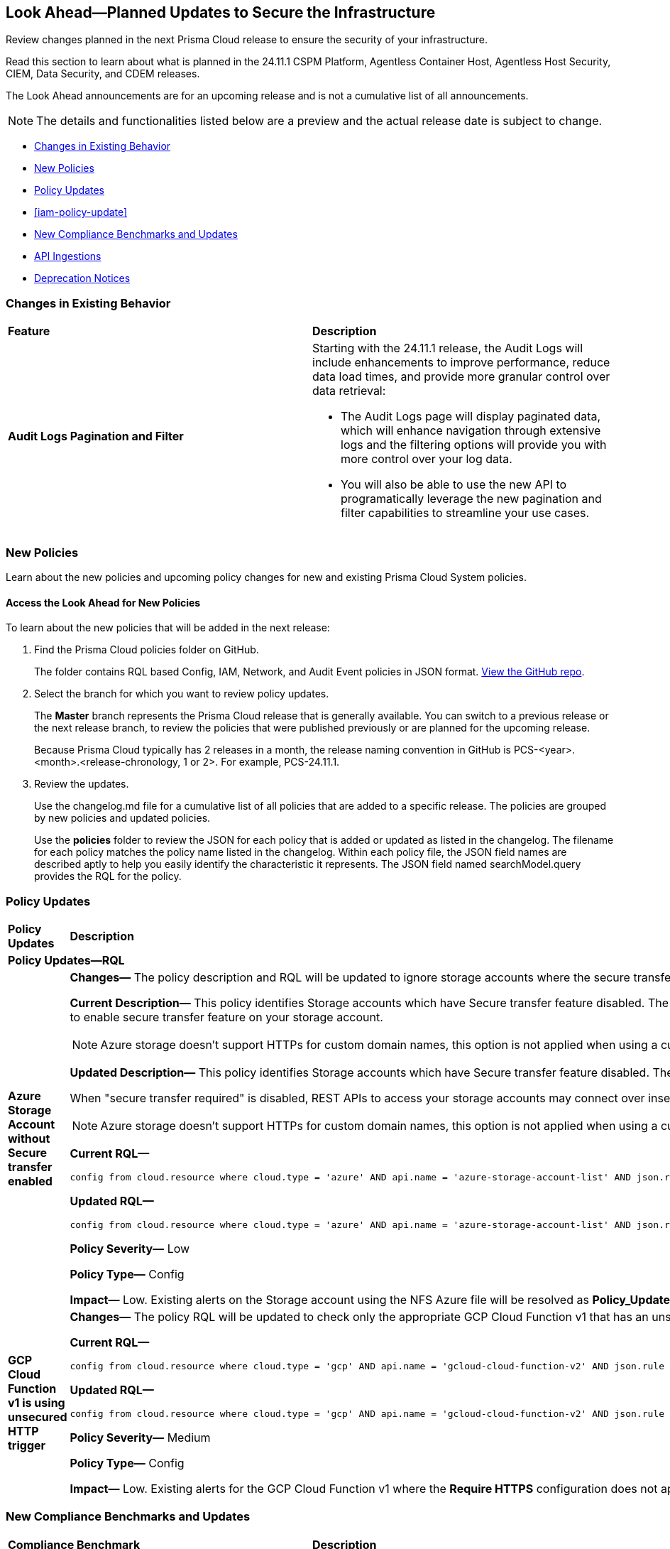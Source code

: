 [#ida01a4ab4-6a2c-429d-95be-86d8ac88a7b4]
== Look Ahead—Planned Updates to Secure the Infrastructure

Review changes planned in the next Prisma Cloud release to ensure the security of your infrastructure.

Read this section to learn about what is planned in the 24.11.1 CSPM Platform, Agentless Container Host, Agentless Host Security, CIEM, Data Security, and CDEM releases. 

The Look Ahead announcements are for an upcoming release and is not a cumulative list of all announcements.

[NOTE]
====
The details and functionalities listed below are a preview and the actual release date is subject to change.
====

//* <<announcement>>
* <<changes-in-existing-behavior>>
* <<new-policies>>
* <<policy-updates>>
* <<iam-policy-update>>
* <<new-compliance-benchmarks-and-updates>>
* <<api-ingestions>>
* <<deprecation-notices>>



[#changes-in-existing-behavior]
=== Changes in Existing Behavior

[cols="50%a,50%a"]
|===
|*Feature*
|*Description*


|*Audit Logs Pagination and Filter*
//RLP-151119

|Starting with the 24.11.1 release, the Audit Logs will include enhancements to improve performance, reduce data load times, and provide more granular control over data retrieval:

* The Audit Logs page will display paginated data, which will enhance navigation through extensive logs and the filtering options will provide you with more control over your log data. 

* You will also be able to use the new API to programatically leverage the new pagination and filter capabilities to streamline your use cases. 


// |*RQL API Rate Limits* 
//to create RLP

// |Starting with the 24.12.1 release, to improve the user experience, a response size limit of 100K records is now implemented for the https://pan.dev/prisma-cloud/api/cspm/rl-audit-logs/[GET - /audit/redlock] Audit Logs endpoint.

// *Impact—* Requests exceeding 100K records limit results in a *413 Payload Too Large* error with _X-Record-Count_ header, which indicates the number of records that were being requested.

|===


[#new-policies]
=== New Policies

Learn about the new policies and upcoming policy changes for new and existing Prisma Cloud System policies.

==== Access the Look Ahead for New Policies

To learn about the new policies that will be added in the next release:


. Find the Prisma Cloud policies folder on GitHub.
+
The folder contains RQL based Config, IAM, Network, and Audit Event policies in JSON format. https://github.com/PaloAltoNetworks/prisma-cloud-policies[View the GitHub repo].

. Select the branch for which you want to review policy updates.
+
The *Master* branch represents the Prisma Cloud release that is generally available. You can switch to a previous release or the next release branch, to review the policies that were published previously or are planned for the upcoming release.
+
Because Prisma Cloud typically has 2 releases in a month, the release naming convention in GitHub is PCS-<year>.<month>.<release-chronology, 1 or 2>. For example, PCS-24.11.1.

. Review the updates.
+
Use the changelog.md file for a cumulative list of all policies that are added to a specific release. The policies are grouped by new policies and updated policies.
+
Use the *policies* folder to review the JSON for each policy that is added or updated as listed in the changelog. The filename for each policy matches the policy name listed in the changelog. Within each policy file, the JSON field names are described aptly to help you easily identify the characteristic it represents. The JSON field named searchModel.query provides the RQL for the policy.


[#policy-updates]
=== Policy Updates

[cols="35%a,65%a"]
|===
|*Policy Updates*
|*Description*

2+|*Policy Updates—RQL*

|*Azure Storage Account without Secure transfer enabled*
//RLP-149572
|*Changes—* The policy description and RQL will be updated to ignore storage accounts where the secure transfer property is not applicable for NFS Azure file shares to work.

*Current Description—* This policy identifies Storage accounts which have Secure transfer feature disabled. The secure transfer option enhances the security of your storage account by only allowing requests to the storage account by a secure connection. When 'secure transfer required' is enabled, REST APIs to access your storage accounts connect using HTTPs any requests using HTTP will be rejected. When you are using the Azure files service, connection without encryption will fail. It is highly recommended to enable secure transfer feature on your storage account.

NOTE: Azure storage doesn't support HTTPs for custom domain names, this option is not applied when using a custom domain name.

*Updated Description—* This policy identifies Storage accounts which have Secure transfer feature disabled. The secure transfer option enhances the security of your storage account by only allowing requests to the storage account by a secure connection. 

When "secure transfer required" is disabled, REST APIs to access your storage accounts may connect over insecure HTTP which is not advised. Hence, it is highly recommended to enable secure transfer feature on your storage account.

NOTE: Azure storage doesn't support HTTPs for custom domain names, this option is not applied when using a custom domain name. Additionally, this property is not applicable for NFS Azure file shares to work.

*Current RQL—* 
----
config from cloud.resource where cloud.type = 'azure' AND api.name = 'azure-storage-account-list' AND json.rule = properties.supportsHttpsTrafficOnly !exists or properties.supportsHttpsTrafficOnly is false
----

*Updated RQL—* 
----
config from cloud.resource where cloud.type = 'azure' AND api.name = 'azure-storage-account-list' AND json.rule = (properties.supportsHttpsTrafficOnly does not exist or properties.supportsHttpsTrafficOnly is false) as X; config from cloud.resource where api.name = 'azure-storage-file-shares' as Y; filter '($.X.kind does not equal ignore case "FileStorage") or ($.X.kind equal ignore case "FileStorage" and $.Y.id contains $.X.name and $.Y.properties.enabledProtocols does not contain NFS)'; show X;
----

*Policy Severity—* Low

*Policy Type—* Config

*Impact—* Low. Existing alerts on the Storage account using the NFS Azure file will be resolved as *Policy_Updated*.

|*GCP Cloud Function v1 is using unsecured HTTP trigger*
//RLP-149695
|*Changes—* The policy RQL will be updated to check only the appropriate GCP Cloud Function v1 that has an unsecured HTTP trigger.

*Current RQL—* 
----
config from cloud.resource where cloud.type = 'gcp' AND api.name = 'gcloud-cloud-function-v2' AND json.rule = state equals "ACTIVE" AND environment equals "GEN_1" AND serviceConfig.securityLevel does not equal "SECURE_ALWAYS"
----

*Updated RQL—* 
----
config from cloud.resource where cloud.type = 'gcp' AND api.name = 'gcloud-cloud-function-v2' AND json.rule = state equals ACTIVE AND environment equals GEN_1 AND serviceConfig.securityLevel exists AND serviceConfig.securityLevel does not equal SECURE_ALWAYS
----

*Policy Severity—* Medium

*Policy Type—* Config

*Impact—* Low. Existing alerts for the GCP Cloud Function v1 where the *Require HTTPS* configuration does not apply will be resolved as *Policy_Updated*.

|===



[#new-compliance-benchmarks-and-updates]
=== New Compliance Benchmarks and Updates

[cols="50%a,50%a"]
|===
|*Compliance Benchmark*
|*Description*

|*CSA CCM v4.0.12*
//RLP-150804

|Prisma Cloud now supports CSA CCM v4.0.12, Cloud Controls Matrix by Cloud Security Alliance. The CSA Cloud Controls Matrix (CCM) is a cybersecurity control framework for cloud computing. It can be used as a tool for the systematic assessment of a cloud implementation, and provides guidance on which security controls should be implemented by which actor within the cloud supply chain.

You can now view this built-in standard and the associated policies on the *Compliance > Standards* page with this support. You can also generate reports for immediate viewing or download, or schedule recurring reports to track this compliance standard over time.

|*HITRUST CSF v.11.2.0*
//RLP-150747

|New mappings will be introduced to the *HITRUST CSF v.11.2.0* compliance standard across all clouds.

*Impact—* Changes in compliance scoring may occur due to the updated mappings.

|*IT Security Risk Management*
//RLP-150414

|Prisma Cloud now supports ITSG-33 (IT Security Risk Management: A Lifecycle Approach) compliance standard. It is a framework developed by the Communications Security Establishment Canada (CSEC) to guide Government of Canada departments in managing IT security risks. By following this framework, organisations can effectively safeguard sensitive information and adapt to evolving threats.

You can now access this built-in standard and related policies on the *Compliance > Standards* page. Additionally, you can generate reports to instantly view or download them, or set up scheduled reports to continuously monitor compliance with ITSG-33 over time.

|*Microsoft Cloud Security Benchmark*
//RLP-150487
|Prisma Cloud now supports Microsoft Cloud Security Benchmark (MCSB) v1. The Microsoft cloud security benchmark (MCSB) provides prescriptive best practices and recommendations to help improve the security of workloads, data, and services on the multi-cloud environment.

You can now view this built-in standard and the associated policies on the *Compliance > Standards* page with this support. You can also generate reports for immediate viewing or download, or schedule recurring reports to track this compliance standard over time.

|===

[#api-ingestions]
=== API Ingestions

No API ingestions planned for 24.10.1 release.


//[cols="50%a,50%a"]
//|===
//|*Service*
//|*API Details*

//APIs below are commented out becasue they will not be ready for 9.2. Uncomment for 9.2 LA as they will have a 10.1 fix version per Giri.

// |*Amazon AppStream 2.0*
//RLP-131272

// |*aws-app-stream-image*

//Additional permission required:

//* `appstream:DescribeImages`

//The Security Audit role does not include the above permission.

// |*Amazon AppStream 2.0*
//RLP-131580

// |*aws-app-stream-image-builder*

// Additional permission required:

// * `appstream:DescribeImageBuilders`

// The Security Audit role does not include the above permission.

// |*Amazon Comprehend*
//RLP-149186

// |*aws-comprehend-flywheel*

//Additional permissions required:

//* `comprehend:ListFlywheels`
//*  `comprehend:DescribeFlywheel`
//*  `comprehend:ListTagsForResource`

//The Security Audit role includes the above permissions.

// |*AWS Elastic Disaster Recovery*
//RLP-149199

// |*aws-drs-source-network*

//Additional permission required:

//* `drs:DescribeSourceNetworks`

//The Security Audit role includes the above permission.

// |*AWS Control Tower*
//RLP-149201

// |*aws-controltower-landing-zone*

//Additional permissions required:

//* `controltower:ListLandingZones`
//* `controltower:GetLandingZone`
//* `controltower:ListTagsForResource`

//The Security Audit role includes the above permissions.

// |*Amazon DataZone*
//RLP-145162

// |*aws-datazone-domain*

// Additional permissions required:

//* `datazone:ListDomains`
//* `datazone:GetDomain`

//The Security Audit role does not include the above permissions.

// |*Amazon QuickSight*
//RLP-147089

// |*aws-quicksight-ip-restriction*

//Additional permission required:

//* `quicksight:DescribeIpRestriction`

//The Security Audit role includes the above permission.


// |*Azure Event Grid*
//RLP-148912

// |*azure-event-grid-topic-diagnostic-settings*

//Additional permissions required:

//* `Microsoft.EventGrid/topics/read`
//* `Microsoft.Insights/DiagnosticSettings/Read`

//The Reader role includes the above permissions.

// |*Azure Kusto*
//RLP-148923

// |*azure-kusto-clusters-diagnostic-settings*

//Additional permissions required:

//* `Microsoft.Kusto/clusters/read`
//* `Microsoft.Insights/DiagnosticSettings/Read`

//The Reader role includes the above permissions.

// |*Azure Synapse Analytics*
//RLP-148928

// |*azure-kusto-clusters-diagnostic-settings*

//Additional permissions required:

//* `Microsoft.Synapse/workspaces/read`
//* `Microsoft.Synapse/workspaces/sqlPools/read`
//* `Microsoft.Synapse/workspaces/sqlPools/geoBackupPolicies/read`

//The Reader role includes the above permissions.

// |*Azure Database for PostgreSQL*
//RLP-148932

// |*azure-postgresql-flexible-server-database*

//Additional permissions required:

//* `Microsoft.DBforPostgreSQL/flexibleServers/read`
//* `Microsoft.DBforPostgreSQL/flexibleServers/databases/read`

//The Reader role includes the above permissions.

// |*Azure Database for PostgreSQL*
//RLP-148932

// |*azure-postgresql-flexible-server-database*

//Additional permissions required:

//* `Microsoft.DBforPostgreSQL/flexibleServers/read`
//* `Microsoft.DBforPostgreSQL/flexibleServers/databases/read`

//The Reader role includes the above permissions.

// |*Azure Database for MySQL*
//RLP-148935

// |*azure-mysql-flexible-server-database*

//Additional permissions required:

//* `Microsoft.DBforMySQL/flexibleServers/read`
//* `Microsoft.DBforMySQL/flexibleServers/databases/read`

// |*Google Cloud VM Manager*
//RLP-149002

// |*gcloud-vm-manager-patch-deployment*

//Additional permission required:

//* `osconfig.patchDeployments.list`

//The Viewer role includes the above permission.


// |*Google Cloud VM Manager*
//RLP-149029

// |*gcloud-vm-manager-feature-settings*

//Additional permission required:

//* `osconfig.projectFeatureSettings.get`

//The Viewer role includes the above permission.


// |*Google Cloud Dataflow*
//RLP-149030

// |*gcloud-dataflow-job*

//Additional permission required:

//* `dataflow.jobs.list`

//The Viewer role includes the above permission.


// |*Google Cloud Dataflow Data Pipeline*
//RLP-149031

// |*gcloud-dataflow-data-pipeline*

//Additional permission required:

//* `datapipelines.pipelines.list`

//The Viewer role includes the above permission.


// |*Google Cloud Looker*
//RLP-149026

// |*gcloud-cloud-looker-instance*

//Additional permissions required:

//* `looker.instances.list`
//* `looker.instances.get` 

//The Viewer role includes the above permissions.



//|===


//[#new-compliance-benchmarks-and-updates]
//=== New Compliance Benchmarks and Updates

//[cols="50%a,50%a"]
//|===
//|*Compliance Benchmark*
//|*Description*

//|

//|

//|===


[#deprecation-notices]
=== Deprecation Notices

[cols="35%a,10%a,10%a,45%a"]
|===

|*Deprecated Endpoints or Parameters*
|*Deprecated Release*
|*Sunset Release*
|*Replacement Endpoints*

|tt:[*Audit Logs API*]
//RLP-151119

Starting from November 2024, you must transition to the new Audit Logs API. Prisma Cloud will provide a migration period of six months after which the https://pan.dev/prisma-cloud/api/cspm/rl-audit-logs/[current API] will be deprecated.

Once the deprecation period is over, you will have access to only the new API with pagination and filter support.

|24.11.1

|25.5.1

|Will be provided in the 24.11.1 Release Notes.


|tt:[*Vulnerabilities Dashboard APIs*]
//RLP-147410

* *Get Vulnerability Overview Endpoints*

** https://pan.dev/prisma-cloud/api/cspm/vulnerability-dashboard-overview/[GET /uve/api/v1/dashboard/vulnerabilities/overview]

** https://pan.dev/prisma-cloud/api/cspm/vulnerability-dashboard-overview-v-2/[GET /uve/api/v2/dashboard/vulnerabilities/overview]

* *Get Prioritized Vulnerabilities Endpoints*

** https://pan.dev/prisma-cloud/api/cspm/prioritised-vulnerability/[GET /uve/api/v1/dashboard/vulnerabilities/prioritised]

** https://pan.dev/prisma-cloud/api/cspm/prioritised-vulnerability-v-2/[GET /uve/api/v2/dashboard/vulnerabilities/prioritised]

** https://pan.dev/prisma-cloud/api/cspm/prioritised-vulnerability-v-3/[GET /uve/api/v3/dashboard/vulnerabilities/prioritised]

* *Get Top Impacting Vulnerabilities Endpoint*

** https://pan.dev/prisma-cloud/api/cspm/top-prioritised-vulnerability/[GET /uve/api/v1/dashboard/vulnerabilities/prioritised-vuln]

* *Get CVE Overview Endpoint*
** https://pan.dev/prisma-cloud/api/cspm/cve-overview/[GET /uve/api/v1/dashboard/vulnerabilities/cve-overview]

|24.8.1
|24.11.1

|* *Get Vulnerability Overview Endpoint*

** https://pan.dev/prisma-cloud/api/cspm/vulnerability-dashboard-overview-v-3/[GET /uve/api/v3/dashboard/vulnerabilities/overview]

* *Get Prioritized Vulnerabilities Endpoint* 

** https://pan.dev/prisma-cloud/api/cspm/prioritised-vulnerability-v-4/[GET /uve/api/v4/dashboard/vulnerabilities/prioritised]

* *Get Top Impacting Vulnerabilities*
** https://pan.dev/prisma-cloud/api/cspm/top-prioritised-vulnerability-v-2/[GET /uve/api/v2/dashboard/vulnerabilities/prioritised-vuln]

* *Get CVE Overview Endpoint*
** https://pan.dev/prisma-cloud/api/cspm/cve-overview-v-2/[GET /uve/api/v2/dashboard/vulnerabilities/cve-overview]


|tt:[*Prisma Cloud CSPM REST API for Compliance Posture*]

//RLP-120514, RLP-145823, Abinaya - They are not planning to sunset the APIs anytime soon and they want the sunset column to be left blank.

* https://pan.dev/prisma-cloud/api/cspm/get-compliance-posture/[get /compliance/posture]
* https://pan.dev/prisma-cloud/api/cspm/post-compliance-posture/[post /compliance/posture]
* https://pan.dev/prisma-cloud/api/cspm/get-compliance-posture-trend/[get /compliance/posture/trend]
* https://pan.dev/prisma-cloud/api/cspm/post-compliance-posture-trend/[post /compliance/posture/trend]
* https://pan.dev/prisma-cloud/api/cspm/get-compliance-posture-trend-for-standard/[get /compliance/posture/trend/{complianceId}]
* https://pan.dev/prisma-cloud/api/cspm/post-compliance-posture-trend-for-standard/[post /compliance/posture/trend/{complianceId}]
* https://pan.dev/prisma-cloud/api/cspm/get-compliance-posture-trend-for-requirement/[get /compliance/posture/trend/{complianceId}/{requirementId}]
* https://pan.dev/prisma-cloud/api/cspm/post-compliance-posture-trend-for-requirement/[post /compliance/posture/trend/{complianceId}/{requirementId}]
* https://pan.dev/prisma-cloud/api/cspm/get-compliance-posture-for-standard/[get /compliance/posture/{complianceId}]
* https://pan.dev/prisma-cloud/api/cspm/post-compliance-posture-for-standard/[post /compliance/posture/{complianceId}]
* https://pan.dev/prisma-cloud/api/cspm/get-compliance-posture-for-requirement/[get /compliance/posture/{complianceId}/{requirementId}]
* https://pan.dev/prisma-cloud/api/cspm/post-compliance-posture-for-requirement/[post /compliance/posture/{complianceId}/{requirementId}]

tt:[*Prisma Cloud CSPM REST API for Asset Explorer and Reports*]

* https://pan.dev/prisma-cloud/api/cspm/save-report/[post /report]
* https://pan.dev/prisma-cloud/api/cspm/get-resource-scan-info/[get /resource/scan_info]
* https://pan.dev/prisma-cloud/api/cspm/post-resource-scan-info/[post /resource/scan_info]

tt:[*Prisma Cloud CSPM REST API for Asset Inventory*]

* https://pan.dev/prisma-cloud/api/cspm/asset-inventory-v-2/[get /v2/inventory]
* https://pan.dev/prisma-cloud/api/cspm/post-method-for-asset-inventory-v-2/[post /v2/inventory]
* https://pan.dev/prisma-cloud/api/cspm/asset-inventory-trend-v-2/[get /v2/inventory/trend]
* https://pan.dev/prisma-cloud/api/cspm/post-method-asset-inventory-trend-v-2/[post /v2/inventory/trend]


|23.10.1

|NA

|tt:[*Prisma Cloud CSPM REST API for Compliance Posture*]

* https://pan.dev/prisma-cloud/api/cspm/get-compliance-posture-v-2/[get /v2/compliance/posture]
* https://pan.dev/prisma-cloud/api/cspm/post-compliance-posture-v-2/[post /v2/compliance/posture]
* https://pan.dev/prisma-cloud/api/cspm/get-compliance-posture-trend-v-2/[get /v2/compliance/posture/trend]
* https://pan.dev/prisma-cloud/api/cspm/post-compliance-posture-trend-v-2/[post /compliance/posture/trend]
* https://pan.dev/prisma-cloud/api/cspm/get-compliance-posture-trend-for-standard-v-2/[get /v2/compliance/posture/trend/{complianceId}]
* https://pan.dev/prisma-cloud/api/cspm/post-compliance-posture-trend-for-standard-v-2/[post /v2/compliance/posture/trend/{complianceId}]
* https://pan.dev/prisma-cloud/api/cspm/get-compliance-posture-trend-for-requirement-v-2/[get /v2/compliance/posture/trend/{complianceId}/{requirementId}]
* https://pan.dev/prisma-cloud/api/cspm/post-compliance-posture-trend-for-requirement-v-2/[post /v2/compliance/posture/trend/{complianceId}/{requirementId}]
* https://pan.dev/prisma-cloud/api/cspm/get-compliance-posture-for-standard-v-2/[get /v2/compliance/posture/{complianceId}]
* https://pan.dev/prisma-cloud/api/cspm/post-compliance-posture-for-standard-v-2/[post /v2/compliance/posture/{complianceId}]
* https://pan.dev/prisma-cloud/api/cspm/get-compliance-posture-for-requirement-v-2/[get /v2/compliance/posture/{complianceId}/{requirementId}]
* https://pan.dev/prisma-cloud/api/cspm/post-compliance-posture-for-requirement-v-2/[post /v2/compliance/posture/{complianceId}/{requirementId}]

tt:[*Prisma Cloud CSPM REST API for Asset Explorer and Reports*]

* https://pan.dev/prisma-cloud/api/cspm/save-report-v-2/[post /v2/report]
* https://pan.dev/prisma-cloud/api/cspm/get-resource-scan-info-v-2/[get /v2/resource/scan_info]
* https://pan.dev/prisma-cloud/api/cspm/post-resource-scan-info-v-2/[post /v2/resource/scan_info]

tt:[*Prisma Cloud CSPM REST API for Asset Inventory*]

* https://pan.dev/prisma-cloud/api/cspm/asset-inventory-v-3/[get /v3/inventory]
* https://pan.dev/prisma-cloud/api/cspm/post-method-for-asset-inventory-v-3/[post /v3/inventory]
* https://pan.dev/prisma-cloud/api/cspm/asset-inventory-trend-v-3/[get /v3/inventory/trend]
* https://pan.dev/prisma-cloud/api/cspm/post-method-asset-inventory-trend-v-3/[post /v3/inventory/trend]

|tt:[*Asset Explorer APIs*]
//RLP-139337
|24.8.1
|NA

|The `accountGroup` response parameter was introduced in error and is now deprecated for Get Asset - https://pan.dev/prisma-cloud/api/cspm/get-asset-details-by-id/[GET - uai/v1/asset] API endpoint.


|tt:[*Deprecation of End Timestamp in Config Search*]
//RLP-126583, suset release TBD
| - 
| - 
|The end timestamp in the date selector for Config Search will soon be deprecated after which it will be ignored for all existing RQLs. You will only need to choose a start timestamp without having to specify the end timestamp.

|tt:[*Prisma Cloud CSPM REST API for Alerts*]
//RLP-25031, RLP-25937

Some Alert API request parameters and response object properties are now deprecated.

Query parameter `risk.grade` is deprecated for the following requests:

*  `GET /alert`
*  `GET /v2/alert`
*  `GET /alert/policy` 

Request body parameter `risk.grade` is deprecated for the following requests:

*  `POST /alert`
*  `POST /v2/alert`
*  `POST /alert/policy`

Response object property `riskDetail` is deprecated for the following requests:

*  `GET /alert`
*  `POST /alert`
*  `GET /alert/policy`
*  `POST /alert/policy`
*  `GET /alert/{id}`
*  `GET /v2/alert`
*  `POST /v2/alert`

Response object property `risk.grade.options` is deprecated for the following request:

* `GET /filter/alert/suggest`

| -
| -
| NA

//tt:[*Change to Compliance Trendline and Deprecation of Compliance Filters*]
//RLP-126719, need to check if this notice can be moved to current features in 24.1.2
//- 
//- 
//To provide better performance, the *Compliance trendline* will start displaying data only from the past one year. Prisma Cloud will not retain the snapshots of data older than one year.
//The Compliance-related filters (*Compliance Requirement, Compliance Standard, and Compliance Section*) will not be available on Asset Inventory (*Inventory > Assets*).

|===